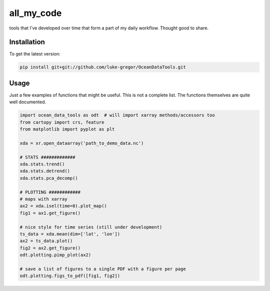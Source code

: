 ===============================
all_my_code
===============================


.. image:: https://img.shields.io/travis/luke-gregor/OceanDataTools.svg
        :target: https://travis-ci.org/luke-gregor/OceanDataTools
.. image:: https://img.shields.io/badge/License-GPLv3-blue.svg
        :target: https://www.gnu.org/licenses/gpl-3.0


tools that I've developed over time that form a part of my daily workflow. Thought good to share.


Installation
------------
To get the latest version: 

.. code-block:: bash

   pip install git+git://github.com/luke-gregor/OceanDataTools.git


Usage
-----

Just a few examples of functions that might be useful. This is not a complete list. 
The functions themselves are quite well documented. 

.. code-block:: python

   import ocean_data_tools as odt  # will import xarray methods/accessors too
   from cartopy import crs, feature
   from matplotlib import pyplot as plt
   
   xda = xr.open_dataarray('path_to_demo_data.nc')
   
   # STATS #############
   xda.stats.trend()
   xda.stats.detrend()
   xda.stats.pca_decomp()
   
   # PLOTTING ############
   # maps with xarray
   ax2 = xda.isel(time=0).plot_map()
   fig1 = ax1.get_figure()
   
   # nice style for time series (still under development)
   ts_data = xda.mean(dim=['lat', 'lon'])
   ax2 = ts_data.plot()
   fig2 = ax2.get_figure()
   odt.plotting.pimp_plot(ax2)
   
   # save a list of figures to a single PDF with a figure per page
   odt.plotting.figs_to_pdf([fig1, fig2])
   
